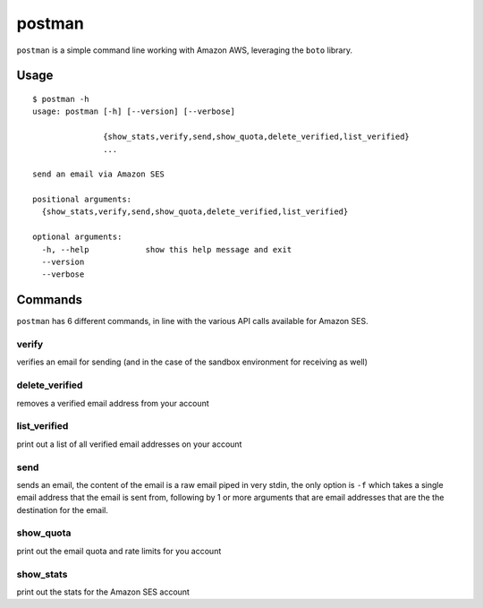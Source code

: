 =======
postman
=======

``postman`` is a simple command line working with Amazon AWS, leveraging the
``boto`` library.


Usage
=====

::

    $ postman -h
    usage: postman [-h] [--version] [--verbose]
               
                   {show_stats,verify,send,show_quota,delete_verified,list_verified}
                   ...

    send an email via Amazon SES

    positional arguments:
      {show_stats,verify,send,show_quota,delete_verified,list_verified}

    optional arguments:
      -h, --help            show this help message and exit
      --version
      --verbose


Commands
========

``postman`` has 6 different commands, in line with the various API calls available
for Amazon SES.


verify
------

verifies an email for sending (and in the case of the sandbox environment for
receiving as well)


delete_verified
---------------

removes a verified email address from your account


list_verified
-------------

print out a list of all verified email addresses on your account


send
----

sends an email, the content of the email is a raw email piped in very stdin, the
only option is ``-f`` which takes a single email address that the email is sent
from, following by 1 or more arguments that are email addresses that are the
the destination for the email.


show_quota
----------

print out the email quota and rate limits for you account


show_stats
----------

print out the stats for the Amazon SES account
